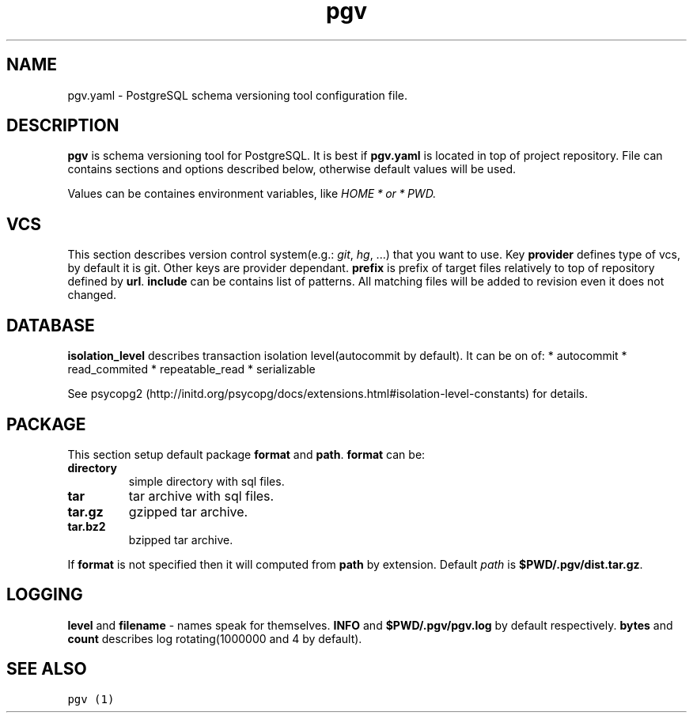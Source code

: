 .TH "pgv" "5" "July, 2014" "" ""
.SH NAME
.PP
pgv.yaml \- PostgreSQL schema versioning tool configuration file.
.SH DESCRIPTION
.PP
\f[B]pgv\f[] is schema versioning tool for PostgreSQL.
It is best if \f[B]pgv.yaml\f[] is located in top of project repository.
File can contains sections and options described below, otherwise
default values will be used.
.PP
Values can be containes environment variables, like
\f[I]\f[I]H\f[]\f[I]O\f[]\f[I]M\f[]\f[I]E\f[] * \f[I]o\f[]\f[I]r\f[] * PWD\f[].
.SH VCS
.PP
This section describes version control system(e.g.: \f[I]git\f[],
\f[I]hg\f[], ...) that you want to use.
Key \f[B]provider\f[] defines type of vcs, by default it is git.
Other keys are provider dependant.
\f[B]prefix\f[] is prefix of target files relatively to top of
repository defined by \f[B]url\f[].
\f[B]include\f[] can be contains list of patterns.
All matching files will be added to revision even it does not changed.
.SH DATABASE
.PP
\f[B]isolation_level\f[] describes transaction isolation
level(autocommit by default).
It can be on of: * autocommit * read_commited * repeatable_read *
serializable
.PP
See
psycopg2 (http://initd.org/psycopg/docs/extensions.html#isolation-level-constants)
for details.
.SH PACKAGE
.PP
This section setup default package \f[B]format\f[] and \f[B]path\f[].
\f[B]format\f[] can be:
.TP
.B \f[B]directory\f[]
simple directory with sql files.
.RS
.RE
.TP
.B \f[B]tar\f[]
tar archive with sql files.
.RS
.RE
.TP
.B \f[B]tar.gz\f[]
gzipped tar archive.
.RS
.RE
.TP
.B \f[B]tar.bz2\f[]
bzipped tar archive.
.RS
.RE
.PP
If \f[B]format\f[] is not specified then it will computed from
\f[B]path\f[] by extension.
Default \f[I]path\f[] is \f[B]$PWD/.pgv/dist.tar.gz\f[].
.SH LOGGING
.PP
\f[B]level\f[] and \f[B]filename\f[] \- names speak for themselves.
\f[B]INFO\f[] and \f[B]$PWD/.pgv/pgv.log\f[] by default respectively.
\f[B]bytes\f[] and \f[B]count\f[] describes log rotating(1000000 and 4
by default).
.SH SEE ALSO
.PP
\f[C]pgv\ (1)\f[]
